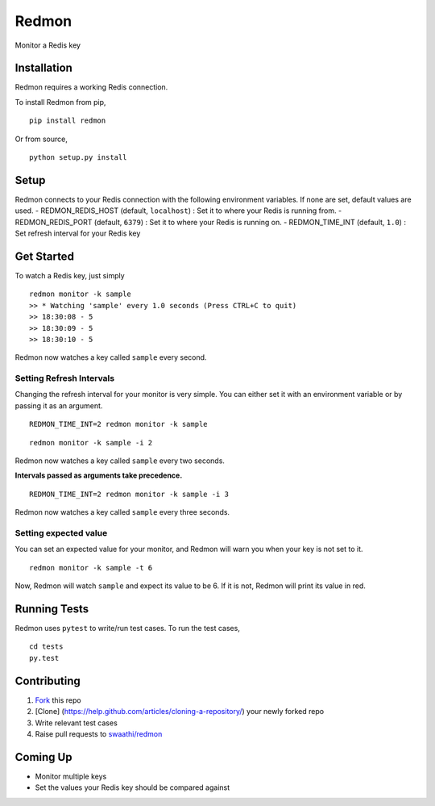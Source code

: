 Redmon
======

Monitor a Redis key

Installation
------------

Redmon requires a working Redis connection.

To install Redmon from pip,

::

      pip install redmon

Or from source,

::

      python setup.py install

Setup
-----

Redmon connects to your Redis connection with the following environment
variables. If none are set, default values are used. -
REDMON\_REDIS\_HOST (default, ``localhost``) : Set it to where your
Redis is running from. - REDMON\_REDIS\_PORT (default, ``6379``) : Set
it to where your Redis is running on. - REDMON\_TIME\_INT (default,
``1.0``) : Set refresh interval for your Redis key

Get Started
-----------

To watch a Redis key, just simply

::

      redmon monitor -k sample
      >> * Watching 'sample' every 1.0 seconds (Press CTRL+C to quit)
      >> 18:30:08 - 5
      >> 18:30:09 - 5
      >> 18:30:10 - 5

Redmon now watches a key called ``sample`` every second.

Setting Refresh Intervals
~~~~~~~~~~~~~~~~~~~~~~~~~

Changing the refresh interval for your monitor is very simple. You can
either set it with an environment variable or by passing it as an
argument.

::

    REDMON_TIME_INT=2 redmon monitor -k sample

::

    redmon monitor -k sample -i 2

Redmon now watches a key called ``sample`` every two seconds.

**Intervals passed as arguments take precedence.**

::

    REDMON_TIME_INT=2 redmon monitor -k sample -i 3

Redmon now watches a key called ``sample`` every three seconds.

Setting expected value
~~~~~~~~~~~~~~~~~~~~~~

You can set an expected value for your monitor, and Redmon will warn you
when your key is not set to it.

::

    redmon monitor -k sample -t 6

Now, Redmon will watch ``sample`` and expect its value to be 6. If it is
not, Redmon will print its value in red.

Running Tests
-------------

Redmon uses ``pytest`` to write/run test cases. To run the test cases,

::

      cd tests
      py.test

Contributing
------------

1. `Fork <https://help.github.com/articles/fork-a-repo/>`__ this repo
2. [Clone] (https://help.github.com/articles/cloning-a-repository/) your
   newly forked repo
3. Write relevant test cases
4. Raise pull requests to
   `swaathi/redmon <https://github.com/swaathi/redmon>`__

Coming Up
---------

-  Monitor multiple keys
-  Set the values your Redis key should be compared against
